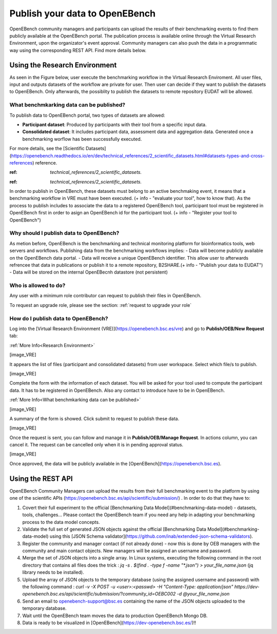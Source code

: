 ###############################
Publish your data to OpenEBench
###############################

OpenEBench community managers and participants can upload the results of their benchmarking events to find them publicly available at the OpenEBench portal. The publication process is available online through the Virtual Research Environment, upon the organizator's event approval. Community managers can also push the data in a programmatic way using the corresponding REST API. Find more details below.

Using the Research Environment
##############################

As seen in the Figure below, user execute the benchmarking workflow in the Virtual Research Enviroment. All user files, input and outputs datasets of the workflow are private for user. 
Then user can decide if they want to publish the datasets to OpenEBench. Only afterwards, the possiblity to publish the datasets to remote repository EUDAT will be allowed.

.. image:: https://user-images.githubusercontent.com/63742994/114692939-650c9a00-9d19-11eb-99be-f89379708322.png


What benchmkarking data can be published?
=========================================
To publish data to OpenEBench portal, two types of datasets are allowed:

- **Participant dataset**: Produced by participants with their tool from a specific input data.
- **Consolidated dataset**: It includes participant data, assessment data and aggregation data. Generated once a benchmarking worflow has been successfully executed.

For more details, see the [Scientific Datasets](https://openebench.readthedocs.io/en/dev/technical_references/2_scientific_datasets.html#datasets-types-and-cross-references) reference.

:ref: `technical_references/2_scientific_datasets.`

.. Note::
:ref: `technical_references/2_scientific_datasets.`


In order to publish in OpenEBench, these datasets must belong to an active benchmaking event, it means that a benchmarking workflow in VRE must have been executed. (+ info - "evaluate your tool", how to know that).
As the process to publish includes to associate the data to a registered OpenEBench tool, participant tool must be registered in OpenEBench first in order to asign an OpenEBench id for the participant tool. 
(+ info - "Register your tool to OpenEBench")

Why should I publish data to OpenEBench?
========================================
As metion before, OpenEBench is the benchmarking and technical monitoring platform for bioinformatics tools, web servers and workflows. Publishing data from the  benchmarking workflows implies:
- Data will become publicly available on the OpenEBench data portal.
- Data will receive a unique OpenEBench identifier. This allow user to afterwards refrencee that data in publications or publish it to a remote repository, B2SHARE.(+ info - "Publish your data to EUDAT")
- Data will be stored on the internal OpenEBecnh datastore (not persistent)

Who is allowed to do?
=====================
Any user with a minimum role contributor can request to publish their files in OpenEBench. 

To request an upgrade role, please see the section: :ref:`request to upgrade your role`

How do I publish data to OpenEBench?
====================================
Log into the [Virtual Research Environment (VRE)](https://openebench.bsc.es/vre) and go to **Publish/OEB/New Request** tab:

:ref:`More Info<Research Environment>`

[image_VRE]

It appears the list of files (participant and consolidated datasets) from user workspace. Select which file/s to publish.

[image_VRE]


Complete the form with the information of each dataset. You will be asked for your tool used to compute the participant data. It has to be registered in OpenEBench. Also any contact to introduce have to be in OpenEBench.

:ref:`More Info<What benchmkarking data can be published>`


[image_VRE]

A summary of the form is showed. Click submit to request to publish these data. 

[image_VRE]

Once the request is sent, you can follow and manage it in **Publish/OEB/Manage Request**. In actions column, you can cancel it.
The request can be cancelled only when it is in pending approval status. 

[image_VRE]

Once approved, the data will be publicly available in the [OpenEBench](https://openebench.bsc.es).

.. image:: ../../media/image22.png

\
\
\

Using the REST API
##################

OpenEBench Community Managers can upload the results from their full benchmarking event to the platform by using one of the scientific APIs 
(https://openebench.bsc.es/api/scientific/submission/) . In order to do that they have to:

1.  Covert their full experiment to the official [Benchmarking Data Model](#benchmarking-data-model) - datasets, tools, challenges... Please contact the OpenEBench team if you need any help in adapting your benchmarking process to the data model concepts.

2.  Validate the full set of generated JSON objects against the official [Benchmarking Data Model](#benchmarking-data-model) using this [JSON Schema validator](https://github.com/inab/extended-json-schema-validators).

3.  Register the community and manager contact (if not already done) - now this is done by OEB managers with the community and main contact objects. New managers will be assigned an username and password.

4.  Merge the set of JSON objects into a single array. In Linux systems, executing the following command in the root directory that contains all files does the trick : `jq -s . $(find . -type f -name "*.json") > your_file_name.json` (jq library needs to be installed).

5.  Upload the array of JSON objects to the temporary database (using the assigned username and password) with the following command : `curl -v -X POST -u <user>:<passwd> -H "Content-Type: application/json" https://dev-openebench.bsc.es/api/scientific/submission/?community_id=OEBC002 -d @your_file_name.json`

6.  Send an email to openebench-support@bsc.es containing the name of the JSON objects uploaded to the temporary database.

7.  Wait until the OpenEBench team moves the data to production OpenEBench Mongo DB.

8.  Data is ready to be visualized in [OpenEBench](https://dev-openebench.bsc.es/)!!

.. image:: ../../media/image8.png
